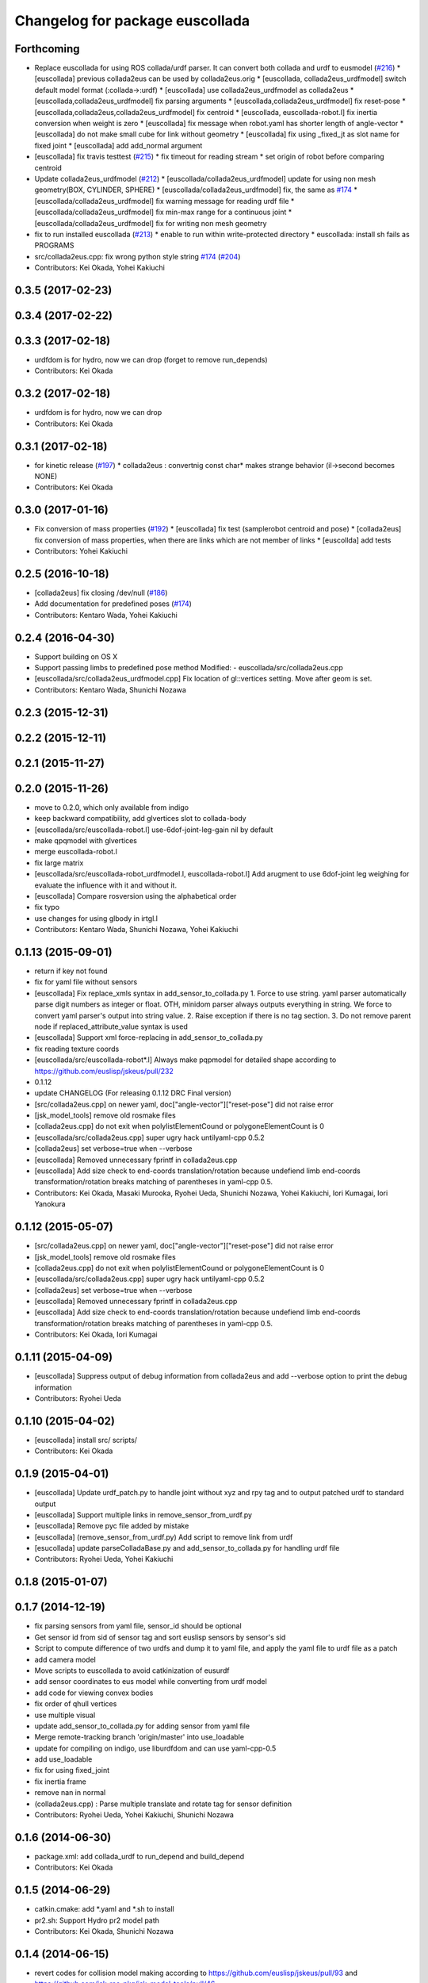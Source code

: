 ^^^^^^^^^^^^^^^^^^^^^^^^^^^^^^^^
Changelog for package euscollada
^^^^^^^^^^^^^^^^^^^^^^^^^^^^^^^^

Forthcoming
-----------
* Replace euscollada for using ROS collada/urdf parser. It can convert both collada and urdf to eusmodel (`#216 <https://github.com/jsk-ros-pkg/jsk_model_tools/issues/216>`_)
  * [euscollada] previous collada2eus can be used by collada2eus.orig
  * [euscollada, collada2eus_urdfmodel] switch default model format (:collada->:urdf)
  * [euscollada] use collada2eus_urdfmodel as collada2eus
  * [euscollada,collada2eus_urdfmodel] fix parsing arguments
  * [euscollada,collada2eus_urdfmodel] fix reset-pose
  * [euscollada,collada2eus,collada2eus_urdfmodel] fix centroid
  * [euscollada, euscollada-robot.l] fix inertia conversion when weight is zero
  * [euscollada] fix message when robot.yaml has shorter length of angle-vector
  * [euscollada] do not make small cube for link without geometry
  * [euscollada] fix using _fixed_jt as slot name for fixed joint
  * [euscollada] add add_normal argument

* [euscollada] fix travis testtest (`#215 <https://github.com/jsk-ros-pkg/jsk_model_tools/issues/215>`_)
  * fix timeout for reading stream
  * set origin of robot before comparing centroid

* Update collada2eus_urdfmodel (`#212 <https://github.com/jsk-ros-pkg/jsk_model_tools/issues/212>`_)
  * [euscollada/collada2eus_urdfmodel] update for using non mesh geometry(BOX, CYLINDER, SPHERE)
  * [euscollada/collada2eus_urdfmodel] fix, the same as `#174 <https://github.com/jsk-ros-pkg/jsk_model_tools/issues/174>`_
  * [euscollada/collada2eus_urdfmodel] fix warning message for reading urdf file
  * [euscollada/collada2eus_urdfmodel] fix min-max range for a continuous joint
  * [euscollada/collada2eus_urdfmodel] fix for writing non mesh geometry

* fix to run installed euscollada (`#213 <https://github.com/jsk-ros-pkg/jsk_model_tools/issues/213>`_)
  * enable to run within write-protected directory
  * euscollada: install sh fails as PROGRAMS

* src/collada2eus.cpp: fix wrong python style string `#174 <https://github.com/jsk-ros-pkg/jsk_model_tools/issues/174>`_ (`#204 <https://github.com/jsk-ros-pkg/jsk_model_tools/issues/204>`_)

* Contributors: Kei Okada, Yohei Kakiuchi

0.3.5 (2017-02-23)
------------------

0.3.4 (2017-02-22)
------------------

0.3.3 (2017-02-18)
------------------
* urdfdom is for hydro, now we can drop (forget to remove run_depends)
* Contributors: Kei Okada

0.3.2 (2017-02-18)
------------------
* urdfdom is for hydro, now we can drop
* Contributors: Kei Okada

0.3.1 (2017-02-18)
------------------
* for kinetic release (`#197 <https://github.com/jsk-ros-pkg/jsk_model_tools/pull/197>`_)
  * collada2eus : convertnig const char* makes strange behavior (il->second becomes NONE)
* Contributors: Kei Okada

0.3.0 (2017-01-16)
------------------
* Fix conversion of mass properties (`#192  <https://github.com/jsk-ros-pkg/jsk_model_tools/pull/192>`_)
  * [euscollada] fix test (samplerobot centroid and pose)
  * [collada2eus] fix conversion of mass properties, when there are links which are not member of links
  * [euscollda] add tests
* Contributors: Yohei Kakiuchi

0.2.5 (2016-10-18)
------------------
* [collada2eus] fix closing /dev/null (`#186  <https://github.com/jsk-ros-pkg/jsk_model_tools/pull/186>`_)
* Add documentation for predefined poses (`#174  <https://github.com/jsk-ros-pkg/jsk_model_tools/pull/174>`_)
* Contributors: Kentaro Wada, Yohei Kakiuchi

0.2.4 (2016-04-30)
------------------
* Support building on OS X
* Support passing limbs to predefined pose method
  Modified:
  - euscollada/src/collada2eus.cpp
* [euscollada/src/collada2eus_urdfmodel.cpp] Fix location of gl::vertices setting. Move after geom is set.
* Contributors: Kentaro Wada, Shunichi Nozawa

0.2.3 (2015-12-31)
------------------

0.2.2 (2015-12-11)
------------------

0.2.1 (2015-11-27)
------------------

0.2.0 (2015-11-26)
------------------
* move to 0.2.0, which only available from indigo

* keep backward compatibility, add glvertices slot to collada-body
* [euscollada/src/euscollada-robot.l] use-6dof-joint-leg-gain nil by default
* make qpqmodel with glvertices
* merge euscollada-robot.l
* fix large matrix
* [euscollada/src/euscollada-robot_urdfmodel.l, euscollada-robot.l] Add arugment to use 6dof-joint leg weighing for evaluate the influence with it and without it.
* [euscollada] Compare rosversion using the alphabetical order
* fix typo
* use changes for using glbody in irtgl.l
* Contributors: Kentaro Wada, Shunichi Nozawa, Yohei Kakiuchi

0.1.13 (2015-09-01)
-------------------
* return if key not found
* fix for yaml file without sensors
* [euscollada] Fix replace_xmls syntax in add_sensor_to_collada.py
  1. Force to use string. yaml parser automatically parse digit numbers as
  integer or float. OTH, minidom parser always outputs everything in
  string.
  We force to convert yaml parser's output into string value.
  2. Raise exception if there is no tag section.
  3. Do not remove parent node if replaced_attribute_value syntax is used
* [euscollada] Support xml force-replacing in add_sensor_to_collada.py
* fix reading texture coords
* [euscollada/src/euscollada-robot*.l] Always make pqpmodel for detailed shape according to https://github.com/euslisp/jskeus/pull/232
* 0.1.12
* update CHANGELOG (For releasing 0.1.12 DRC Final version)
* [src/collada2eus.cpp] on newer yaml, doc["angle-vector"]["reset-pose"] did not raise error
* [jsk_model_tools] remove old rosmake files
* [collada2eus.cpp] do not exit when polylistElementCound or polygoneElementCount is 0
* [euscollada/src/collada2eus.cpp] super ugry hack untilyaml-cpp 0.5.2
* [collada2eus] set verbose=true when --verbose
* [euscollada] Removed unnecessary fprintf in collada2eus.cpp
* [euscollada] Add size check to end-coords translation/rotation because undefiend limb end-coords transformation/rotation breaks matching of parentheses in yaml-cpp 0.5.
* Contributors: Kei Okada, Masaki Murooka, Ryohei Ueda, Shunichi Nozawa, Yohei Kakiuchi, Iori Kumagai, Iori Yanokura

0.1.12 (2015-05-07)
-------------------
* [src/collada2eus.cpp] on newer yaml, doc["angle-vector"]["reset-pose"] did not raise error
* [jsk_model_tools] remove old rosmake files
* [collada2eus.cpp] do not exit when polylistElementCound or polygoneElementCount is 0
* [euscollada/src/collada2eus.cpp] super ugry hack untilyaml-cpp 0.5.2
* [collada2eus] set verbose=true when --verbose
* [euscollada] Removed unnecessary fprintf in collada2eus.cpp
* [euscollada] Add size check to end-coords translation/rotation because undefiend limb end-coords transformation/rotation breaks matching of parentheses in yaml-cpp 0.5.
* Contributors: Kei Okada, Iori Kumagai

0.1.11 (2015-04-09)
-------------------
* [euscollada] Suppress output of debug information from collada2eus
  and add --verbose option to print the debug information
* Contributors: Ryohei Ueda

0.1.10 (2015-04-02)
-------------------
* [euscollada] install src/ scripts/
* Contributors: Kei Okada

0.1.9 (2015-04-01)
------------------
* [euscollada] Update urdf_patch.py to handle joint without xyz and rpy tag and to output patched urdf to standard output
* [euscollada] Support multiple links in remove_sensor_from_urdf.py
* [euscollada] Remove pyc file added by mistake
* [euscollada] (remove_sensor_from_urdf.py) Add script to remove link from urdf
* [esucollada] update parseColladaBase.py and add_sensor_to_collada.py for handling urdf file
* Contributors: Ryohei Ueda, Yohei Kakiuchi

0.1.8 (2015-01-07)
------------------

0.1.7 (2014-12-19)
------------------
* fix parsing sensors from yaml file, sensor_id should be optional
* Get sensor id from sid of sensor tag and sort euslisp sensors by sensor's sid
* Script to compute difference of two urdfs and dump it to yaml file, and apply the yaml file to urdf file as a patch
* add camera model
* Move scripts to euscollada to avoid catkinization of eusurdf
* add sensor coordinates to eus model while converting from urdf model
* add code for viewing convex bodies
* fix order of qhull vertices
* use multiple visual
* update add_sensor_to_collada.py for adding sensor from yaml file
* Merge remote-tracking branch 'origin/master' into use_loadable
* update for compiling on indigo, use liburdfdom and can use yaml-cpp-0.5
* add use_loadable
* fix for using fixed_joint
* fix inertia frame
* remove nan in normal
* (collada2eus.cpp) : Parse multiple translate and rotate tag for sensor definition
* Contributors: Ryohei Ueda, Yohei Kakiuchi, Shunichi Nozawa

0.1.6 (2014-06-30)
------------------
* package.xml: add collada_urdf to run_depend and build_depend
* Contributors: Kei Okada

0.1.5 (2014-06-29)
------------------
* catkin.cmake: add *.yaml and *.sh to install
* pr2.sh: Support Hydro pr2 model path
* Contributors: Kei Okada, Shunichi Nozawa

0.1.4 (2014-06-15)
------------------
* revert codes for collision model making according to https://github.com/euslisp/jskeus/pull/93 and https://github.com/jsk-ros-pkg/jsk_model_tools/pull/46
* Enable euscollada conversion test ;; Add dependency on pr2_mechanism_model to travis.yaml ;; Fix cmake and use unittest.l in pr2.sh to trap Euslisp error
* (https://github.com/jsk-ros-pkg/jsk_model_tools/issues/18) euscollada/src/collada2eus_urdfmodel.cpp : do not overwrite sensor methods
* (jsk-ros-pkg/jsk_model_tools/issues/18) euscollada/src/collada2eus.cpp : do not overwrite sensors methods ;; sensors method are supported from euslisp/jskeus/pull/92
* (jsk-ros-pkg/jsk_model_tools/issues/41) euscollada/src/euscollada-robot*.l : move collision model codes to irtrobot.l https://github.com/euslisp/jskeus/pull/93
* (jsk-ros-pkg/jsk_model_tools/issues/18) euscollada/src/euscollada*.l : remove deprecate sensor methods ;; latest sensor methods are added and testes by https://github.com/euslisp/jskeus/pull/92
* fix sensor coords
* Contributors: Yohei Kakiuchi, Shunichi Nozawa

0.1.3 (2014-05-01)
------------------
* Merge pull request `#35 <https://github.com/jsk-ros-pkg/jsk_model_tools/issues/35>`_ from k-okada/add_tf_depends
  add tf to depend
* Contributors: Kei Okada

0.1.2 (2014-05-01)
------------------
* put catkin_package after find_package(catkin)
* Contributors: Kei Okada

0.1.1 (2014-05-01)
------------------
* check if pr2_mechanism_model exists
* add rosboost_cfg, qhull and cmake_modules to depends
* use assimp_devel pkgconfig
* (euscollada) update for assimp_devel in jsk_common (`#20 <https://github.com/jsk-ros-pkg/jsk_model_tools/issues/20>`_)
* support string argument for sensor accessor methods discussed in https://github.com/jsk-ros-pkg/jsk_model_tools/issues/18
* add rosbduil/mk to depend
* remove denepends to jsk_tools whcih is used for launch doc
* add add_dependancies
* remove urdf_parser, it is included in urdfdom
* add making collada2eus_urdfmodel in catkin
* udpate euscollada for groovy
* update manifest at euscollada
* remove debug message
* fix make pr2 instance if *pr2* does not exists
* do not use glvertices on collada-body if it does not exists
* fix using non-existing tag/body
* `#2 <https://github.com/jsk-ros-pkg/jsk_model_tools/issues/2>`_: omit ik demo
* `#2 <https://github.com/jsk-ros-pkg/jsk_model_tools/issues/2>`_: omit PR2 IK test from euscollada to avoid intermediate dependency
* `#2 <https://github.com/jsk-ros-pkg/jsk_model_tools/issues/2>`_: add yaml-cpp to euscollada dependency
* sorting sensor order of urdfmodel
* add small cube if geometry does not exist
* add comment for using assimp_devel
* add some scripts for fixing collada error
* add printing sensor methods to euscollada_urdf
* add euscollada-robot_urdfmodel.l
* revert euscollada-robot.l
* update mesh post process
* fix minor bug
* update collada2eus_urdfmodel
* install src directory in euscollada because euscollada-robot.l is in src
* install collada2eus
* fix link association and material on collada2eus_urdfmodel.cpp
* update collada2eus_urdfmodel.cpp
* update collada2eus_urdfmodel.cpp
* add rosdep collada_urdf for rosdep install
* update collada2eus_urdfmodel.cpp
* change description in euscollada-robot.l
* small update
* remove compile test program
* add dependancy for assimp
* add collada2eus_urdfmodel, but it is not working well now
* add collada2eus for using urdfmodel
* dump sensor name as string instead of using symbol with colon to keep lower-case and upper-case
* add writeNodeMassFrames function ;; write node MassFrame regardless of geometory existence
* fix parenthesis of bodyset-link definition ;; separate mass frame writing
* find thisArticulated which has extra array
* append additional-weight-list
* use additional-weight-list instead of weight
* separate defining of sensor name method
* catkinze euscollada
* fix bug discussioned in [`#243 <https://github.com/jsk-ros-pkg/jsk_model_tools/issues/243>`_]
* add for reading <actuator> <nominal_torque>
* add :max-joint-torque
* move collada-body definition to euscollada-robot.l
* add checking body has glvertices
* fix typo in :init-ending
* add make-detail-collision-model-from-glvertices-for-one-link
* use transform from associated parent link
* add name to end-coords
* enable to generate and display models which bodies have no vertices
* fix - -> _ for bodies name
* add robot_name to link body
* use :links to obtain sensor's parent link
* create output(lisp) file after successfully parsed collada file, see https://code.google.com/p/rtm-ros-robotics/issues/detail?id=164
* add use_speed_limit parameter to collada2eus for avoiding to use speed-limit
* fix matrix multiple bug for inertia tensor, [`#222 <https://github.com/jsk-ros-pkg/jsk_model_tools/issues/222>`_]
* modify precision for printing euslisp model file, [`#222 <https://github.com/jsk-ros-pkg/jsk_model_tools/issues/222>`_]
* add target for conversion from irteus to collada ;; does not add this conversion to default ALL target
* use collad_directory for irteus -> collada output directory
* remove test code depends on glc-capture
* add barrett-wam and debug message
* add barrett test
* comment out warning message
* do not support non-sensor keyword method
* link's instance name have _lk suffix, buf link's name itself does not have suffix, [`#200 <https://github.com/jsk-ros-pkg/jsk_model_tools/issues/200>`_]
* update: nao.sh
* fix: joint-angle on nao.yaml
* add add_joint_suffix and set add_link_suffix and add_joint_suffix as default
* add accessor by limb name
* fix :set-color method of collada-body
* add dump of imu sensor and imusensor methods
* add :set-color method for overwrighting geometry color
* add --add-link-suffix option to collada2eus for avoiding to add the same name to link and joint
* move collada2eus_dev.cpp to collada2eus.cpp
* move collada2eus.cpp to collada2eus_old.cpp
* fix: parsing transformation in conllada file (experimental)
* revert [`#1445 <https://github.com/jsk-ros-pkg/jsk_model_tools/issues/1445>`_], since min/max limit of infinite rotational joint has changed from 180 to 270 in https://sourceforge.net/p/jskeus/tickets/25/
* set recommended stop and cog-gain param
* overwrite fullbody-inverse-kinematics method ;; test on euscollada-robot
* switch collada2eus to use glvertices for visualization
* fix wreit-r of reset pose from 180->0 [`#145 <https://github.com/jsk-ros-pkg/jsk_model_tools/issues/145>`_]
* add dom like function to using sxml
* update index.rst,conf.py by Jenkins
* update index.rst,conf.py by Jenkins
* update index.rst,conf.py by Jenkins
* use collada_urdf instead of collada_urdf_jsk_patch, jsk_patch is subitted to upstream see https://github.com/ros/robot_model/pull/15/
* update index.rst,conf.py by Jenkins
* update index.rst,conf.py by Jenkins
* merge updates on collada2eus.cpp
* merge updates on collada2eus.cpp
* remove unused string
* find root-link by tracing limb's link list
* use robot_name instead of thisNode->getName
* add robotname to body classes to avoid duplicate naming
* add comment for mass property fix ;; add sensor calling method according to pr2eus/pr2.l's :camera method
* add getSensorType for attach_sensor
* add force-sensors from attached sensor according to pr2eus/pr2.l's :cameras method
* add attach_sensor coords method
* fix bug of mass_frame interpretation ;; support multiple mass_frame description (e.g., VRML->collada file) ;; tempolariry calculate link-local mass property in euscollada-robot's :init-ending
* fix for converting multiple meshe groups
* add collada2eus_dev for development version using glvertices
* fix bug in manipulator's make-coords ;; :axis must non-zero vector ;; some codes about :axis should be fixed
* fix for groovy
* fix for groovy, not using new DAE()
* move rosdep from euscollada to jsk_model_tools since due to package euscollada being in a satck
* update index.rst,conf.py by Jenkins
* add eus_assimp for eusing assimp library on EusLisp
* move euscollada,collada_tools,assimp_devl to jsk_model_tools
* Contributors: Ryohei Ueda, Yohei Kakiuchi, Kei Okada, Shunnichi Nozawa, Masaki Murooka
